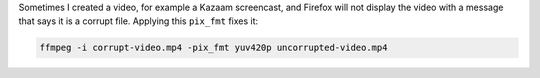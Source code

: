 Sometimes I created a video, for example a Kazaam screencast, and Firefox will
not display the video with a message that says it is a corrupt file. Applying
this ``pix_fmt`` fixes it:

.. code-block:: bash

   ffmpeg -i corrupt-video.mp4 -pix_fmt yuv420p uncorrupted-video.mp4
